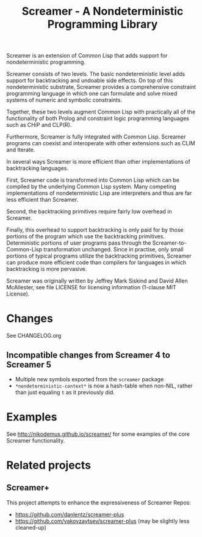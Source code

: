 #+title: Screamer - A Nondeterministic Programming Library

Screamer is an extension of Common Lisp that adds support for nondeterministic
programming.

Screamer consists of two levels. The basic nondeterministic level adds support
for backtracking and undoable side effects. On top of this nondeterministic
substrate, Screamer provides a comprehensive constraint programming language in
which one can formulate and solve mixed systems of numeric and symbolic
constraints.

Together, these two levels augment Common Lisp with practically all of the
functionality of both Prolog and constraint logic programming languages such as
CHiP and CLP(R).

Furthermore, Screamer is fully integrated with Common Lisp. Screamer programs
can coexist and interoperate with other extensions such as CLIM and Iterate.

In several ways Screamer is more efficient than other implementations of
backtracking languages.

First, Screamer code is transformed into Common Lisp which can be compiled by
the underlying Common Lisp system. Many competing implementations of
nondeterministic Lisp are interpreters and thus are far less efficient than
Screamer.

Second, the backtracking primitives require fairly low overhead in Screamer.

Finally, this overhead to support backtracking is only paid for by those
portions of the program which use the backtracking primitives. Deterministic
portions of user programs pass through the Screamer-to-Common-Lisp
transformation unchanged. Since in practise, only small portions of typical
programs utilize the backtracking primitives, Screamer can produce more
efficient code than compilers for languages in which backtracking is more
pervasive.

Screamer was originally written by Jeffrey Mark Siskind and David Allen McAllester,
see file LICENSE for licensing information (1-clause MIT License).

* Changes
See CHANGELOG.org
** Incompatible changes from Screamer 4 to Screamer 5
- Multiple new symbols exported from the ~screamer~ package
- ~*nondeterministic-context*~ is now a hash-table when non-NIL, rather than
  just equaling ~t~ as it previously did.
* Examples
See http://nikodemus.github.io/screamer/ for some examples of the core Screamer
functionality.
* Related projects
** Screamer+
This project attempts to enhance the expressiveness of Screamer
Repos:
- https://github.com/danlentz/screamer-plus
- https://github.com/yakovzaytsev/screamer-plus (may be slightly less cleaned-up)
